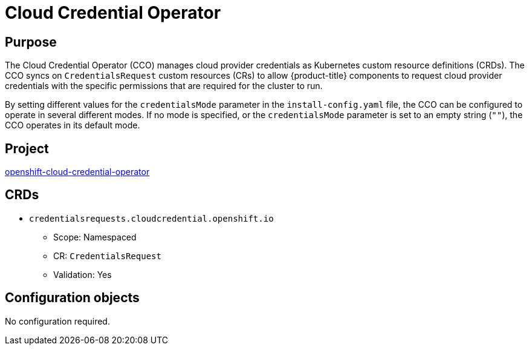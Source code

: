 // Module included in the following assemblies:
//
// * operators/operator-reference.adoc

[id="cloud-credential-operator_{context}"]
= Cloud Credential Operator

[discrete]
== Purpose

The Cloud Credential Operator (CCO) manages cloud provider credentials as Kubernetes custom resource definitions (CRDs). The CCO syncs on `CredentialsRequest` custom resources (CRs) to allow {product-title} components to request cloud provider credentials with the specific permissions that are required for the cluster to run.

By setting different values for the `credentialsMode` parameter in the `install-config.yaml` file, the CCO can be configured to operate in several different modes. If no mode is specified, or the `credentialsMode` parameter is set to an empty string (`""`), the CCO operates in its default mode.

[discrete]
== Project

link:https://github.com/openshift/cloud-credential-operator[openshift-cloud-credential-operator]

[discrete]
== CRDs

* `credentialsrequests.cloudcredential.openshift.io`
** Scope: Namespaced
** CR: `CredentialsRequest`
** Validation: Yes

[discrete]
== Configuration objects

No configuration required.
